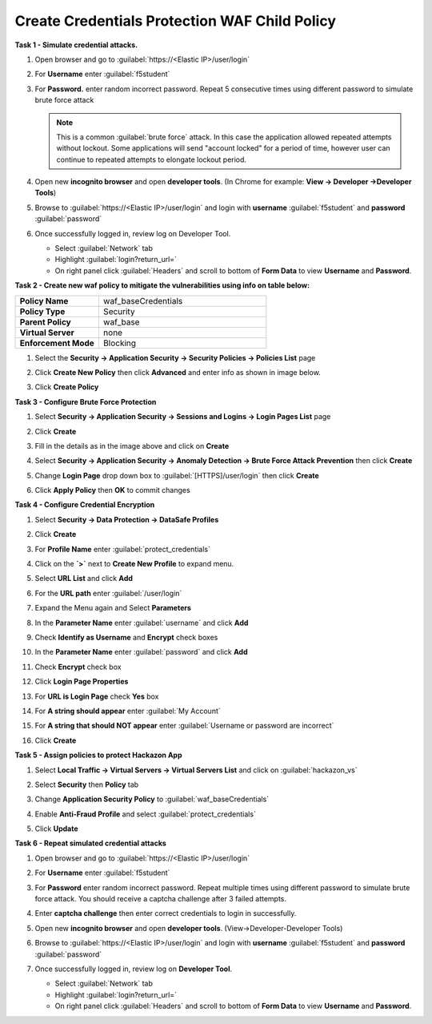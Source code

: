 Create Credentials Protection WAF Child Policy
----------------------------------------------
**Task 1 - Simulate credential attacks.**

#. Open browser and go to :guilabel:`https://<Elastic IP>/user/login`
#. For **Username** enter :guilabel:`f5student`
#. For **Password.** enter random incorrect password. Repeat 5 consecutive times using different password to simulate brute force attack

   .. NOTE::

      This is a common :guilabel:`brute force` attack. In this case the application allowed
      repeated attempts without lockout.  Some applications will send "account locked"
      for a period of time, however user can continue to repeated attempts to
      elongate lockout period.

#. Open new **incognito browser** and open **developer tools**. (In Chrome for example: **View -> Developer ->Developer Tools**)
#. Browse to :guilabel:`https://<Elastic IP>/user/login` and login with **username** :guilabel:`f5student` and **password** :guilabel:`password`
#. Once successfully logged in, review log on Developer Tool.

   - Select :guilabel:`Network` tab
   - Highlight :guilabel:`login?return_url=`
   - On right panel click :guilabel:`Headers` and scroll to bottom of **Form Data** to view **Username** and **Password**.

   .. image:: ./images/image340.png
     :height: 400px

**Task 2 - Create new waf policy to mitigate the vulnerabilities using info on table below:**

.. list-table::
    :widths: 20 40
    :header-rows: 0
    :stub-columns: 0

    * - **Policy Name**
      - waf_baseCredentials
    * - **Policy Type**
      - Security
    * - **Parent Policy**
      - waf_base
    * - **Virtual Server**
      - none
    * - **Enforcement Mode**
      - Blocking

#. Select the **Security -> Application Security -> Security Policies -> Policies List** page
#. Click **Create New Policy** then click **Advanced** and enter info as shown in image below.

   .. image:: ./images/image341.png
     :height: 300px

#. Click **Create Policy**

   .. image:: ./images/image339.png
     :height: 300px

**Task 3 - Configure Brute Force Protection**

#. Select **Security -> Application Security -> Sessions and Logins -> Login Pages List** page
#. Click **Create**

   .. image:: ./images/image342.png
     :height: 300px

#. Fill in the details as in the image above and click on **Create**
#. Select **Security -> Application Security -> Anomaly Detection -> Brute Force Attack Prevention** then click **Create**
#. Change **Login Page** drop down box to :guilabel:`[HTTPS]/user/login` then click **Create**
#. Click **Apply Policy** then **OK** to commit changes

   .. image:: ./images/image343.png
     :height: 50px

**Task 4 - Configure Credential Encryption**

#. Select **Security -> Data Protection -> DataSafe Profiles**
#. Click **Create**

   .. image:: ./images/image344.png
     :height: 100px

#. For **Profile Name** enter :guilabel:`protect_credentials`

   .. image:: ./images/image345.png
     :height: 300px

#. Click on the **`>`** next to **Create New Profile** to expand menu.
#. Select **URL List** and click **Add**

   .. image:: ./images/image346.png
     :height: 150px

#. For the **URL path** enter :guilabel:`/user/login`
#. Expand the Menu again and Select **Parameters**
#. In the **Parameter Name** enter :guilabel:`username` and click **Add**
#. Check **Identify as Username** and **Encrypt** check boxes
#. In the **Parameter Name** enter :guilabel:`password` and click **Add**
#. Check **Encrypt** check box

   .. image:: ./images/image347.png
     :height: 150px

#. Click **Login Page Properties**
#. For **URL is Login Page** check **Yes** box
#. For **A string should appear** enter :guilabel:`My Account`
#. For **A string that should NOT appear** enter :guilabel:`Username or password are incorrect`

   .. image:: ./images/image348.png
     :height: 300px
#. Click **Create**

**Task 5 - Assign policies to protect Hackazon App**

#. Select **Local Traffic -> Virtual Servers -> Virtual Servers List** and click on :guilabel:`hackazon_vs`
#. Select **Security** then **Policy** tab
#. Change **Application Security Policy** to :guilabel:`waf_baseCredentials`
#. Enable **Anti-Fraud Profile** and select :guilabel:`protect_credentials`
#. Click **Update**

   .. image:: ./images/image349.png
     :height: 300px

**Task 6 - Repeat simulated credential attacks**

#. Open browser and go to :guilabel:`https://<Elastic IP>/user/login`
#. For **Username** enter :guilabel:`f5student`
#. For **Password** enter random incorrect password.  Repeat multiple times using different password to simulate brute force attack.  You should receive a captcha challenge after 3 failed attempts.
#. Enter **captcha challenge** then enter correct credentials to login in successfully.
#. Open new **incognito browser** and open **developer tools**. (View->Developer-Developer Tools)
#. Browse to :guilabel:`https://<Elastic IP>/user/login` and login with **username** :guilabel:`f5student` and **password** :guilabel:`password`
#. Once successfully logged in, review log on **Developer Tool**.

   - Select :guilabel:`Network` tab
   - Highlight :guilabel:`login?return_url=`
   - On right panel click :guilabel:`Headers` and scroll to bottom of **Form Data** to view **Username** and **Password**.

   .. image:: ./images/image355.png
     :height: 300px
